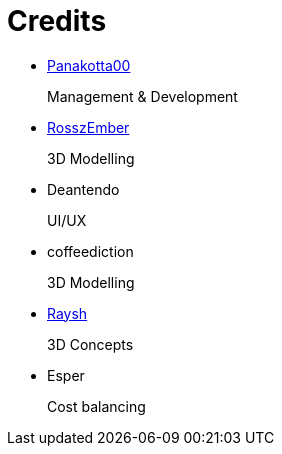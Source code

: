 = Credits

- https://twitch.tv/panakotta00[Panakotta00]
+
Management & Development

- https://www.deviantart.com/ronsemberg[RosszEmber]
+
3D Modelling

- Deantendo
+
UI/UX

- coffeediction
+
3D Modelling

- https://www.artstation.com/raysh[Raysh]
+
3D Concepts

- Esper
+
Cost balancing
